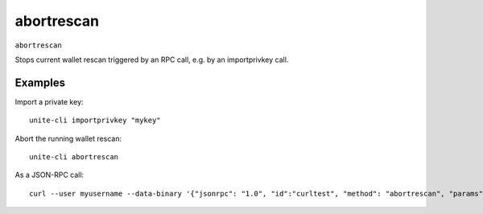 .. Copyright (c) 2018 The Unit-e developers
   Distributed under the MIT software license, see the accompanying
   file LICENSE or https://opensource.org/licenses/MIT.

abortrescan
-----------

``abortrescan``

Stops current wallet rescan triggered by an RPC call, e.g. by an importprivkey call.

Examples
~~~~~~~~

Import a private key::

  unite-cli importprivkey "mykey"

Abort the running wallet rescan::

  unite-cli abortrescan

As a JSON-RPC call::

  curl --user myusername --data-binary '{"jsonrpc": "1.0", "id":"curltest", "method": "abortrescan", "params": [] }' -H 'content-type: text/plain;' http://127.0.0.1:7181/

